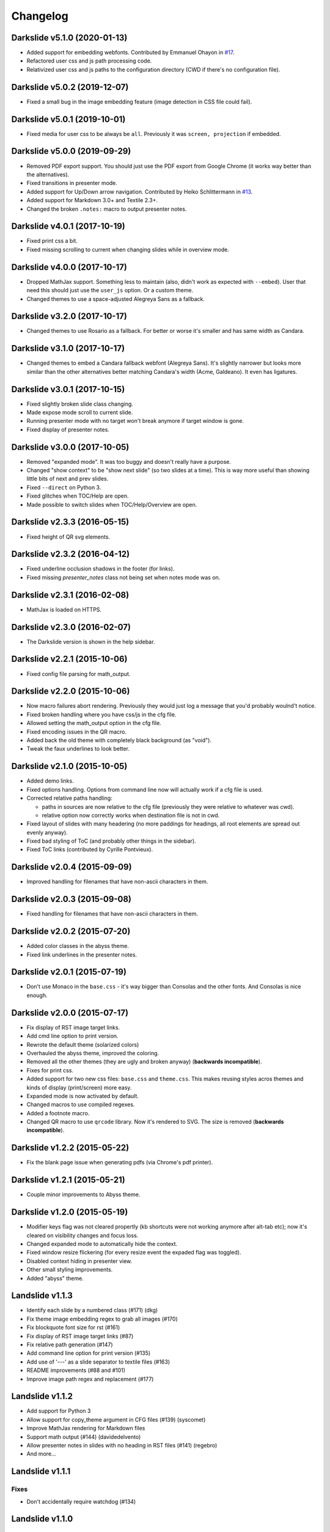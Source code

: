 =========
Changelog
=========

Darkslide v5.1.0 (2020-01-13)
=============================

* Added support for embedding webfonts.
  Contributed by Emmanuel Ohayon in `#17 <https://github.com/ionelmc/python-darkslide/pull/17>`_.
* Refactored user css and js path processing code.
* Relativized user css and js paths to the configuration directory (CWD if there's no configuration file).

Darkslide v5.0.2 (2019-12-07)
=============================

* Fixed a small bug in the image embedding feature (image detection in CSS file
  could fail).

Darkslide v5.0.1 (2019-10-01)
=============================

* Fixed media for user css to be always be ``all``. Previously it was ``screen, projection`` if embedded.

Darkslide v5.0.0 (2019-09-29)
=============================

* Removed PDF export support. You should just use the PDF export from
  Google Chrome (it works way better than the alternatives).
* Fixed transitions in presenter mode.
* Added support for Up/Down arrow navigation.
  Contributed by Heiko Schlittermann in `#13 <https://github.com/ionelmc/python-darkslide/pull/13>`_.
* Added support for Markdown 3.0+ and Textile 2.3+.
* Changed the broken ``.notes:`` macro to output presenter notes.

Darkslide v4.0.1 (2017-10-19)
=============================

* Fixed print css a bit.
* Fixed missing scrolling to current when changing slides while in overview mode.

Darkslide v4.0.0 (2017-10-17)
=============================

* Dropped MathJax support. Something less to maintain (also, didn't work as expected with ``--embed``). User that need this
  should just use the ``user_js`` option. Or a custom theme.
* Changed themes to use a space-adjusted Alegreya Sans as a fallback.

Darkslide v3.2.0 (2017-10-17)
=============================

* Changed themes to use Rosario as a fallback. For better or worse it's smaller and has same width as Candara.


Darkslide v3.1.0 (2017-10-17)
=============================

* Changed themes to embed a Candara fallback webfont (Alegreya Sans). It's slightly narrower but looks more similar than the other
  alternatives better matching Candara's width (Acme, Galdeano). It even has ligatures.

Darkslide v3.0.1 (2017-10-15)
=============================

* Fixed slightly broken slide class changing.
* Made expose mode scroll to current slide.
* Running presenter mode with no target won't break
  anymore if target window is gone.
* Fixed display of presenter notes.

Darkslide v3.0.0 (2017-10-05)
=============================

* Removed "expanded mode". It was too buggy and doesn't really have a purpose.
* Changed "show context" to be "show next slide" (so two slides at a time). This is way more useful than showing little
  bits of next and prev slides.
* Fixed ``--direct`` on Python 3.
* Fixed glitches when TOC/Help are open.
* Made possible to switch slides when TOC/Help/Overview are open.

Darkslide v2.3.3 (2016-05-15)
=============================

* Fixed height of QR svg elements.

Darkslide v2.3.2 (2016-04-12)
=============================

* Fixed underline occlusion shadows in the footer (for links).
* Fixed missing `presenter_notes` class not being set when notes mode was on.

Darkslide v2.3.1 (2016-02-08)
=============================

* MathJax is loaded on HTTPS.

Darkslide v2.3.0 (2016-02-07)
=============================

* The Darkslide version is shown in the help sidebar.

Darkslide v2.2.1 (2015-10-06)
=============================

* Fixed config file parsing for math_output.

Darkslide v2.2.0 (2015-10-06)
=============================

* Now macro failures abort rendering. Previously they would just log a message that you'd probably woulnd't notice.
* Fixed broken handling where you have css/js in the cfg file.
* Allowed setting the math_output option in the cfg file.
* Fixed encoding issues in the QR macro.
* Added back the old theme with completely black background (as "void").
* Tweak the faux underlines to look better.

Darkslide v2.1.0 (2015-10-05)
=============================

* Added demo links.
* Fixed options handling. Options from command line now will actually work if a cfg file is used.
* Corrected relative paths handling:

  - paths in sources are now relative to the cfg file (previously they were relative to whatever was cwd).
  - relative option now correctly works when destination file is not in cwd.
* Fixed layout of slides with many headering (no more paddings for headings, all root elements are spread out evenly
  anyway).
* Fixed bad styling of ToC (and probably other things in the sidebar).
* Fixed ToC links (contributed by Cyrille Pontvieux).

Darkslide v2.0.4 (2015-09-09)
=============================

* Improved handling for filenames that have non-ascii characters in them.

Darkslide v2.0.3 (2015-09-08)
=============================

* Fixed handling for filenames that have non-ascii characters in them.

Darkslide v2.0.2 (2015-07-20)
=============================

- Added color classes in the abyss theme.
- Fixed link underlines in the presenter notes.

Darkslide v2.0.1 (2015-07-19)
=============================

* Don't use Monaco in the ``base.css`` - it's way bigger than Consolas and the other fonts. And Consolas is nice enough.

Darkslide v2.0.0 (2015-07-17)
=============================

- Fix display of RST image target links.
- Add cmd line option to print version.
- Rewrote the default theme (solarized colors)
- Overhauled the abyss theme, improved the coloring.
- Removed all the other themes (they are ugly and broken anyway) (**backwards incompatible**).
- Fixes for print css.
- Added support for two new css files: ``base.css`` and ``theme.css``. This
  makes reusing styles acros themes and kinds of display (print/screen) more easy.
- Expanded mode is now activated by default.
- Changed macros to use compiled regexes.
- Added a footnote macro.
- Changed QR macro to use ``qrcode`` library. Now it's rendered to SVG. The size is removed (**backwards incompatible**).

Darkslide v1.2.2 (2015-05-22)
=============================

- Fix the blank page issue when generating pdfs (via Chrome's pdf printer).

Darkslide v1.2.1 (2015-05-21)
=============================

- Couple minor improvements to Abyss theme.

Darkslide v1.2.0 (2015-05-19)
=============================

- Modifier keys flag was not cleared propertly (kb shortcuts were not working anymore after
  alt-tab etc); now it's cleared on visibility changes and focus loss.
- Changed expanded mode to automatically hide the context.
- Fixed window resize flickering (for every resize event the expaded flag was toggled).
- Disabled context hiding in presenter view.
- Other small styling improvements.
- Added "abyss" theme.

Landslide v1.1.3
================

-  Identify each slide by a numbered class (#171) (dkg)
-  Fix theme image embedding regex to grab all images (#170)
-  Fix blockquote font size for rst (#161)
-  Fix display of RST image target links (#87)
-  Fix relative path generation (#147)
-  Add command line option for print version (#135)
-  Add use of '---' as a slide separator to textile files (#163)
-  README improvements (#88 and #101)
-  Improve image path regex and replacement (#177)

Landslide v1.1.2
================

-  Add support for Python 3
-  Allow support for copy\_theme argument in CFG files (#139) (syscomet)
-  Improve MathJax rendering for Markdown files
-  Support math output (#144) (davidedelvento)
-  Allow presenter notes in slides with no heading in RST files (#141)
   (regebro)
-  And more...

Landslide v1.1.1
================

Fixes
-----

-  Don't accidentally require watchdog (#134)

Landslide v1.1.0
================

Major Enhancements
------------------

-  Add CHANGELOG
-  Add "ribbon" theme from "shower" presentation tool (#129) (durden)
-  Add ``-w`` flag for watching/auto-regenerating slideshow (#71, #120)
   (jondkoon)

Minor Enhancements
------------------

-  Supress ReST rendering errors
-  CSS pre enhancements (#91) (roktas)
-  Add an example using presenter notes (#106) (netantho)
-  Run macros on headers also, to embed images (#74) (godfat)
-  Allow PHP code snippets to not require <?php (#127) (akrabat)
-  Allow for line numbers and emphasis with reStructuredText (#97)
   (copelco)
-  Add an option to strip presenter notes from output (#107) (aaugustin)

Fixes
-----

-  Firefox offset bug on next slide (#73)
-  Fix base64 encoding issue (#109) (ackdesha)
-  Fix to embed images defined in CSS (#126) (akrabat)
-  Minor documentation fixes (#119, #131) (durden, spin6lock)
-  Use configured encoding when reading all embedded files (#125)
   (iguananaut)
-  Allow pygments lexer names that include special characters (#123)
   (shreyankg)
